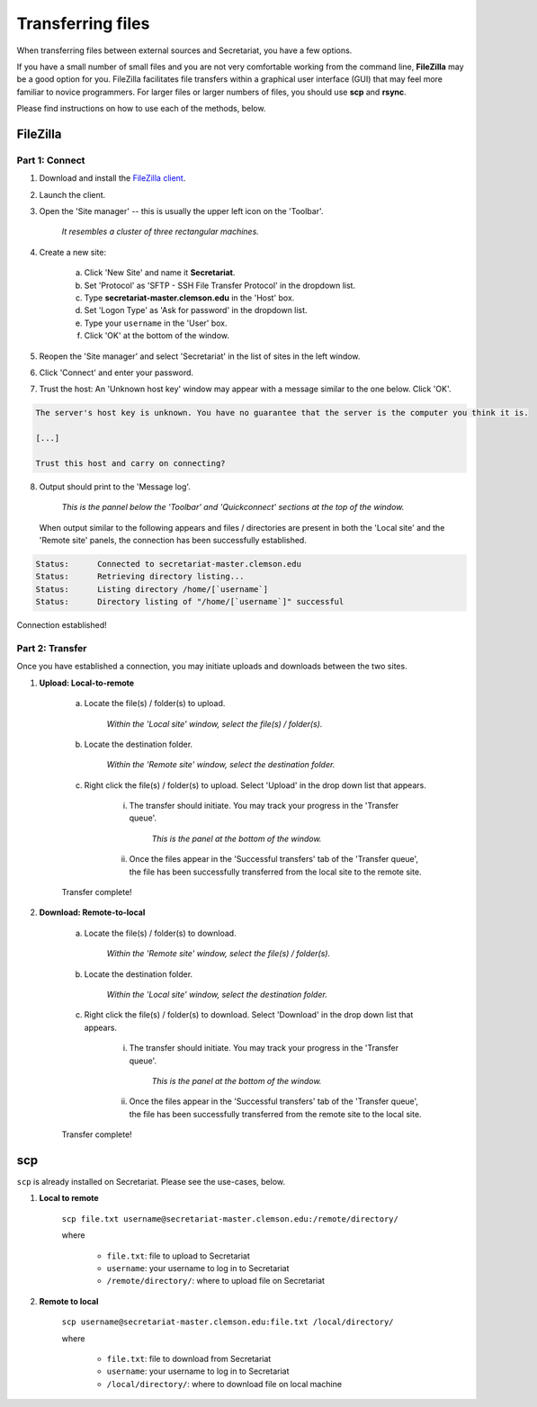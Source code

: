 Transferring files
==================

When transferring files between external sources and Secretariat, you have a few options.

If you have a small number of small files and you are not very comfortable working from the command line, **FileZilla** may be a good option for you. FileZilla facilitates file transfers within a graphical user interface (GUI) that may feel more familiar to novice programmers. For larger files or larger numbers of files, you should use **scp** and **rsync**. 

Please find instructions on how to use each of the methods, below.

FileZilla
---------

Part 1: Connect
^^^^^^^^^^^^^^^

1. Download and install the `FileZilla client`_.
2. Launch the client.
3. Open the 'Site manager' -- this is usually the upper left icon on the 'Toolbar'.

	*It resembles a cluster of three rectangular machines.*

4. Create a new site: 

	a. Click 'New Site' and name it **Secretariat**.
	b. Set 'Protocol' as 'SFTP - SSH File Transfer Protocol' in the dropdown list.
	c. Type **secretariat-master.clemson.edu** in the 'Host' box. 
	d. Set 'Logon Type' as 'Ask for password' in the dropdown list.
	e. Type your ``username`` in the 'User' box.
	f. Click 'OK' at the bottom of the window.

5. Reopen the 'Site manager' and select 'Secretariat' in the list of sites in the left window.
6. Click 'Connect' and enter your password.
7. Trust the host: An 'Unknown host key' window may appear with a message similar to the one below. Click 'OK'.

.. code-block:: bash

   The server's host key is unknown. You have no guarantee that the server is the computer you think it is. 
   
   [...] 
   
   Trust this host and carry on connecting?

8. Output should print to the 'Message log'.

	*This is the pannel below the 'Toolbar' and 'Quickconnect' sections at the top of the window.*

   When output similar to the following appears and files / directories are present in both the 'Local site' and the 'Remote site' panels, the connection has been successfully established.

.. code-block:: rst

   Status:	Connected to secretariat-master.clemson.edu
   Status:	Retrieving directory listing...
   Status:	Listing directory /home/[`username`]
   Status:	Directory listing of "/home/[`username`]" successful

Connection established!

Part 2: Transfer
^^^^^^^^^^^^^^^^

Once you have established a connection, you may initiate uploads and downloads between the two sites.

1. **Upload: Local-to-remote**

	a. Locate the file(s) / folder(s) to upload.

		*Within the 'Local site' window, select the file(s) / folder(s).*

	b. Locate the destination folder.

		*Within the 'Remote site' window, select the destination folder.*
	
	c. Right click the file(s) / folder(s) to upload. Select 'Upload' in the drop down list that appears.
		
		i. The transfer should initiate. You may track your progress in the 'Transfer queue'.

			*This is the panel at the bottom of the window.*

		ii. Once the files appear in the 'Successful transfers' tab of the 'Transfer queue', the file has been successfully transferred from the local site to the remote site.

	Transfer complete!

2. **Download: Remote-to-local**

	a. Locate the file(s) / folder(s) to download.

		*Within the 'Remote site' window, select the file(s) / folder(s).*

	b. Locate the destination folder.

		*Within the 'Local site' window, select the destination folder.*
	
	c. Right click the file(s) / folder(s) to download. Select 'Download' in the drop down list that appears.
		
		i. The transfer should initiate. You may track your progress in the 'Transfer queue'.

			*This is the panel at the bottom of the window.*

		ii. Once the files appear in the 'Successful transfers' tab of the 'Transfer queue', the file has been successfully transferred from the remote site to the local site.

	Transfer complete!

scp
---

``scp`` is already installed on Secretariat. Please see the use-cases, below.

1. **Local to remote**

	``scp file.txt username@secretariat-master.clemson.edu:/remote/directory/``

	where

		- ``file.txt``: file to upload to Secretariat
		- ``username``: your username to log in to Secretariat
		- ``/remote/directory/``: where to upload file on Secretariat

2. **Remote to local**

	``scp username@secretariat-master.clemson.edu:file.txt /local/directory/``

	where

             	- ``file.txt``: file to download from Secretariat
                - ``username``: your username to log in	to Secretariat
                - ``/local/directory/``: where	to download file on local machine

.. _FileZilla client: https://filezilla-project.org/
